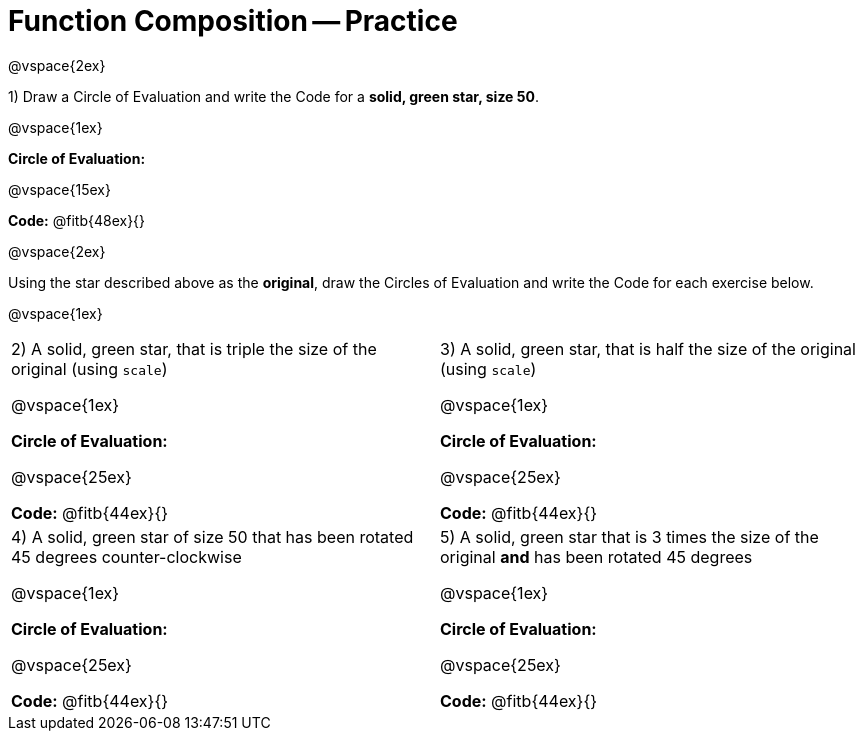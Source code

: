 = Function Composition -- Practice

@vspace{2ex}

1) Draw a Circle of Evaluation and write the Code for a  *solid, green star, size 50*.

@vspace{1ex}

*Circle of Evaluation:*

@vspace{15ex}

*Code:* @fitb{48ex}{}

@vspace{2ex}

Using the star described above as the *original*, draw the Circles of Evaluation and write the Code for each exercise below.

@vspace{1ex}

[cols="1a,1a",stripes="none"]
|===

| 2) A solid, green star, that is triple the size of the original (using `scale`) 

@vspace{1ex}

*Circle of Evaluation:*

@vspace{25ex}

*Code:* @fitb{44ex}{}


| 3) A solid, green star, that is half the size of the original (using `scale`)

@vspace{1ex}

*Circle of Evaluation:*

@vspace{25ex}

*Code:* @fitb{44ex}{}

| 4) A solid, green star of size 50 that has been rotated 45 degrees counter-clockwise

@vspace{1ex}

*Circle of Evaluation:*

@vspace{25ex}

*Code:* @fitb{44ex}{}

| 5) A solid, green star that is 3 times the size of the original  *and* has been rotated 45 degrees

@vspace{1ex}

*Circle of Evaluation:*

@vspace{25ex}

*Code:* @fitb{44ex}{}

|===

